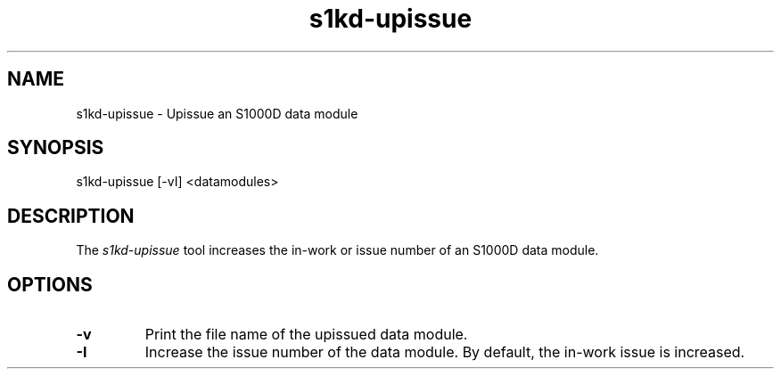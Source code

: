 .\" Automatically generated by Pandoc 1.19.2.1
.\"
.TH "s1kd\-upissue" "1" "" "" "General Commands Manual"
.hy
.SH NAME
.PP
s1kd\-upissue \- Upissue an S1000D data module
.SH SYNOPSIS
.PP
s1kd\-upissue [\-vI] <datamodules>
.SH DESCRIPTION
.PP
The \f[I]s1kd\-upissue\f[] tool increases the in\-work or issue number
of an S1000D data module.
.SH OPTIONS
.TP
.B \-v
Print the file name of the upissued data module.
.RS
.RE
.TP
.B \-I
Increase the issue number of the data module.
By default, the in\-work issue is increased.
.RS
.RE
